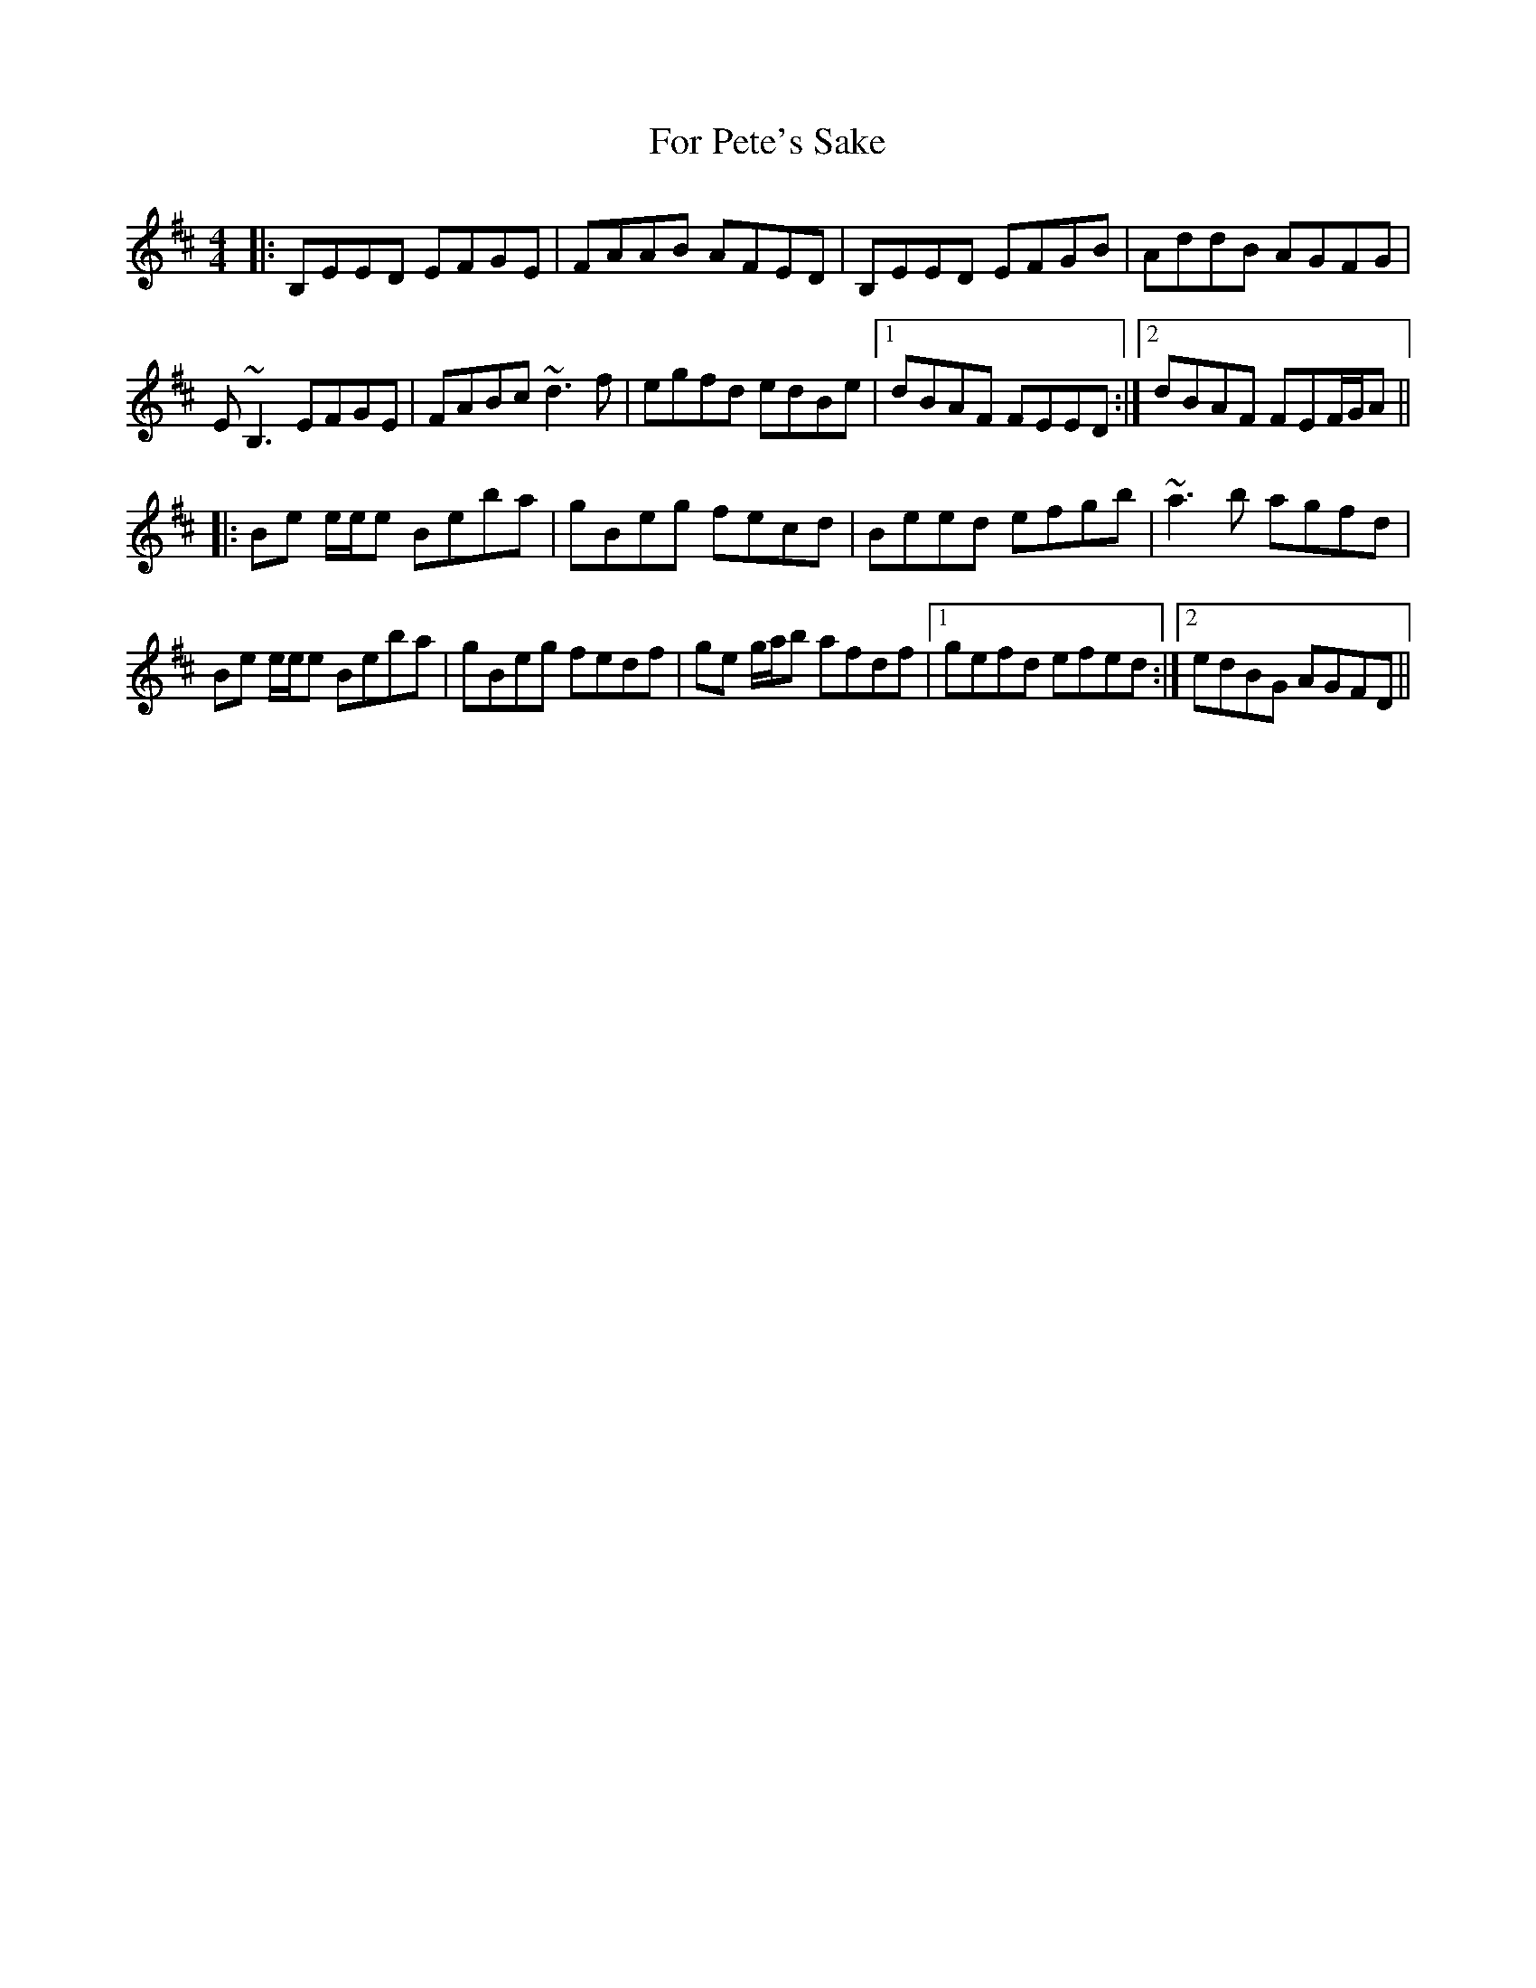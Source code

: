 X: 13697
T: For Pete's Sake
R: reel
M: 4/4
K: Edorian
|:B,EED EFGE|FAAB AFED|B,EED EFGB|AddB AGFG|
E~B,3 EFGE|FABc ~d3f|egfd edBe|1 dBAF FEED:|2 dBAF FEF/G/A||
|:Be e/e/e Beba|gBeg fecd|Beed efgb|~a3b agfd|
Be e/e/e Beba|gBeg fedf|ge g/a/b afdf|1 gefd efed:|2 edBG AGFD||


